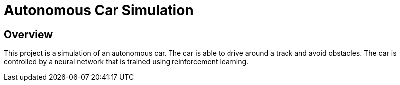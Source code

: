 = Autonomous Car Simulation

== Overview

This project is a simulation of an autonomous car. The car is able to drive around a track and avoid obstacles. The car is controlled by a neural network that is trained using reinforcement learning.

